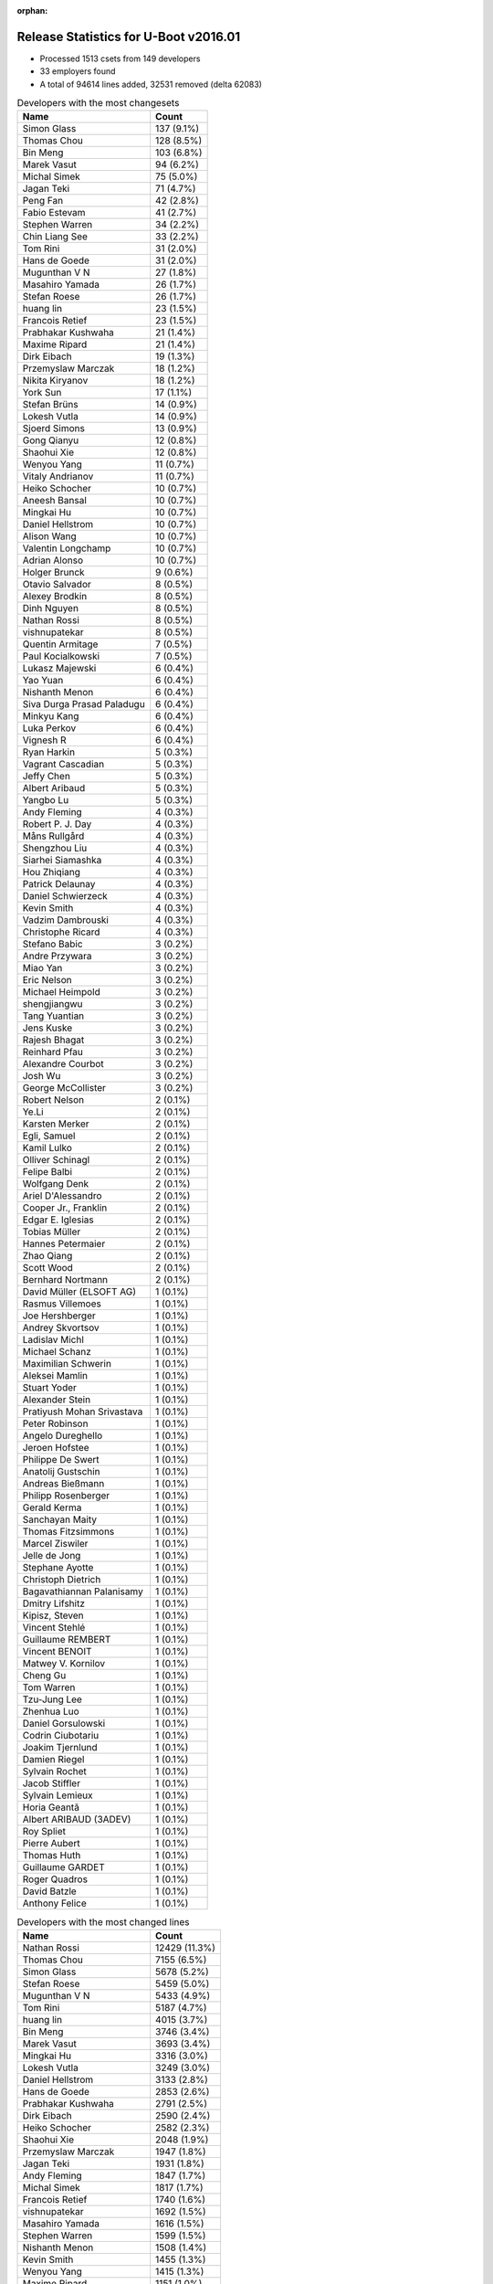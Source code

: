 :orphan:

Release Statistics for U-Boot v2016.01
======================================

* Processed 1513 csets from 149 developers

* 33 employers found

* A total of 94614 lines added, 32531 removed (delta 62083)

.. table:: Developers with the most changesets
   :widths: auto

   ================================  =====
   Name                              Count
   ================================  =====
   Simon Glass                       137 (9.1%)
   Thomas Chou                       128 (8.5%)
   Bin Meng                          103 (6.8%)
   Marek Vasut                       94 (6.2%)
   Michal Simek                      75 (5.0%)
   Jagan Teki                        71 (4.7%)
   Peng Fan                          42 (2.8%)
   Fabio Estevam                     41 (2.7%)
   Stephen Warren                    34 (2.2%)
   Chin Liang See                    33 (2.2%)
   Tom Rini                          31 (2.0%)
   Hans de Goede                     31 (2.0%)
   Mugunthan V N                     27 (1.8%)
   Masahiro Yamada                   26 (1.7%)
   Stefan Roese                      26 (1.7%)
   huang lin                         23 (1.5%)
   Francois Retief                   23 (1.5%)
   Prabhakar Kushwaha                21 (1.4%)
   Maxime Ripard                     21 (1.4%)
   Dirk Eibach                       19 (1.3%)
   Przemyslaw Marczak                18 (1.2%)
   Nikita Kiryanov                   18 (1.2%)
   York Sun                          17 (1.1%)
   Stefan Brüns                      14 (0.9%)
   Lokesh Vutla                      14 (0.9%)
   Sjoerd Simons                     13 (0.9%)
   Gong Qianyu                       12 (0.8%)
   Shaohui Xie                       12 (0.8%)
   Wenyou Yang                       11 (0.7%)
   Vitaly Andrianov                  11 (0.7%)
   Heiko Schocher                    10 (0.7%)
   Aneesh Bansal                     10 (0.7%)
   Mingkai Hu                        10 (0.7%)
   Daniel Hellstrom                  10 (0.7%)
   Alison Wang                       10 (0.7%)
   Valentin Longchamp                10 (0.7%)
   Adrian Alonso                     10 (0.7%)
   Holger Brunck                     9 (0.6%)
   Otavio Salvador                   8 (0.5%)
   Alexey Brodkin                    8 (0.5%)
   Dinh Nguyen                       8 (0.5%)
   Nathan Rossi                      8 (0.5%)
   vishnupatekar                     8 (0.5%)
   Quentin Armitage                  7 (0.5%)
   Paul Kocialkowski                 7 (0.5%)
   Lukasz Majewski                   6 (0.4%)
   Yao Yuan                          6 (0.4%)
   Nishanth Menon                    6 (0.4%)
   Siva Durga Prasad Paladugu        6 (0.4%)
   Minkyu Kang                       6 (0.4%)
   Luka Perkov                       6 (0.4%)
   Vignesh R                         6 (0.4%)
   Ryan Harkin                       5 (0.3%)
   Vagrant Cascadian                 5 (0.3%)
   Jeffy Chen                        5 (0.3%)
   Albert Aribaud                    5 (0.3%)
   Yangbo Lu                         5 (0.3%)
   Andy Fleming                      4 (0.3%)
   Robert P. J. Day                  4 (0.3%)
   Måns Rullgård                     4 (0.3%)
   Shengzhou Liu                     4 (0.3%)
   Siarhei Siamashka                 4 (0.3%)
   Hou Zhiqiang                      4 (0.3%)
   Patrick Delaunay                  4 (0.3%)
   Daniel Schwierzeck                4 (0.3%)
   Kevin Smith                       4 (0.3%)
   Vadzim Dambrouski                 4 (0.3%)
   Christophe Ricard                 4 (0.3%)
   Stefano Babic                     3 (0.2%)
   Andre Przywara                    3 (0.2%)
   Miao Yan                          3 (0.2%)
   Eric Nelson                       3 (0.2%)
   Michael Heimpold                  3 (0.2%)
   shengjiangwu                      3 (0.2%)
   Tang Yuantian                     3 (0.2%)
   Jens Kuske                        3 (0.2%)
   Rajesh Bhagat                     3 (0.2%)
   Reinhard Pfau                     3 (0.2%)
   Alexandre Courbot                 3 (0.2%)
   Josh Wu                           3 (0.2%)
   George McCollister                3 (0.2%)
   Robert Nelson                     2 (0.1%)
   Ye.Li                             2 (0.1%)
   Karsten Merker                    2 (0.1%)
   Egli, Samuel                      2 (0.1%)
   Kamil Lulko                       2 (0.1%)
   Olliver Schinagl                  2 (0.1%)
   Felipe Balbi                      2 (0.1%)
   Wolfgang Denk                     2 (0.1%)
   Ariel D'Alessandro                2 (0.1%)
   Cooper Jr., Franklin              2 (0.1%)
   Edgar E. Iglesias                 2 (0.1%)
   Tobias Müller                     2 (0.1%)
   Hannes Petermaier                 2 (0.1%)
   Zhao Qiang                        2 (0.1%)
   Scott Wood                        2 (0.1%)
   Bernhard Nortmann                 2 (0.1%)
   David Müller (ELSOFT AG)          1 (0.1%)
   Rasmus Villemoes                  1 (0.1%)
   Joe Hershberger                   1 (0.1%)
   Andrey Skvortsov                  1 (0.1%)
   Ladislav Michl                    1 (0.1%)
   Michael Schanz                    1 (0.1%)
   Maximilian Schwerin               1 (0.1%)
   Aleksei Mamlin                    1 (0.1%)
   Stuart Yoder                      1 (0.1%)
   Alexander Stein                   1 (0.1%)
   Pratiyush Mohan Srivastava        1 (0.1%)
   Peter Robinson                    1 (0.1%)
   Angelo Dureghello                 1 (0.1%)
   Jeroen Hofstee                    1 (0.1%)
   Philippe De Swert                 1 (0.1%)
   Anatolij Gustschin                1 (0.1%)
   Andreas Bießmann                  1 (0.1%)
   Philipp Rosenberger               1 (0.1%)
   Gerald Kerma                      1 (0.1%)
   Sanchayan Maity                   1 (0.1%)
   Thomas Fitzsimmons                1 (0.1%)
   Marcel Ziswiler                   1 (0.1%)
   Jelle de Jong                     1 (0.1%)
   Stephane Ayotte                   1 (0.1%)
   Christoph Dietrich                1 (0.1%)
   Bagavathiannan Palanisamy         1 (0.1%)
   Dmitry Lifshitz                   1 (0.1%)
   Kipisz, Steven                    1 (0.1%)
   Vincent Stehlé                    1 (0.1%)
   Guillaume REMBERT                 1 (0.1%)
   Vincent BENOIT                    1 (0.1%)
   Matwey V. Kornilov                1 (0.1%)
   Cheng Gu                          1 (0.1%)
   Tom Warren                        1 (0.1%)
   Tzu-Jung Lee                      1 (0.1%)
   Zhenhua Luo                       1 (0.1%)
   Daniel Gorsulowski                1 (0.1%)
   Codrin Ciubotariu                 1 (0.1%)
   Joakim Tjernlund                  1 (0.1%)
   Damien Riegel                     1 (0.1%)
   Sylvain Rochet                    1 (0.1%)
   Jacob Stiffler                    1 (0.1%)
   Sylvain Lemieux                   1 (0.1%)
   Horia Geantă                      1 (0.1%)
   Albert ARIBAUD (3ADEV)            1 (0.1%)
   Roy Spliet                        1 (0.1%)
   Pierre Aubert                     1 (0.1%)
   Thomas Huth                       1 (0.1%)
   Guillaume GARDET                  1 (0.1%)
   Roger Quadros                     1 (0.1%)
   David Batzle                      1 (0.1%)
   Anthony Felice                    1 (0.1%)
   ================================  =====


.. table:: Developers with the most changed lines
   :widths: auto

   ================================  =====
   Name                              Count
   ================================  =====
   Nathan Rossi                      12429 (11.3%)
   Thomas Chou                       7155 (6.5%)
   Simon Glass                       5678 (5.2%)
   Stefan Roese                      5459 (5.0%)
   Mugunthan V N                     5433 (4.9%)
   Tom Rini                          5187 (4.7%)
   huang lin                         4015 (3.7%)
   Bin Meng                          3746 (3.4%)
   Marek Vasut                       3693 (3.4%)
   Mingkai Hu                        3316 (3.0%)
   Lokesh Vutla                      3249 (3.0%)
   Daniel Hellstrom                  3133 (2.8%)
   Hans de Goede                     2853 (2.6%)
   Prabhakar Kushwaha                2791 (2.5%)
   Dirk Eibach                       2590 (2.4%)
   Heiko Schocher                    2582 (2.3%)
   Shaohui Xie                       2048 (1.9%)
   Przemyslaw Marczak                1947 (1.8%)
   Jagan Teki                        1931 (1.8%)
   Andy Fleming                      1847 (1.7%)
   Michal Simek                      1817 (1.7%)
   Francois Retief                   1740 (1.6%)
   vishnupatekar                     1692 (1.5%)
   Masahiro Yamada                   1616 (1.5%)
   Stephen Warren                    1599 (1.5%)
   Nishanth Menon                    1508 (1.4%)
   Kevin Smith                       1455 (1.3%)
   Wenyou Yang                       1415 (1.3%)
   Maxime Ripard                     1151 (1.0%)
   Peng Fan                          1087 (1.0%)
   Fabio Estevam                     938 (0.9%)
   Gong Qianyu                       779 (0.7%)
   Vitaly Andrianov                  778 (0.7%)
   York Sun                          708 (0.6%)
   Albert Aribaud                    705 (0.6%)
   Nikita Kiryanov                   690 (0.6%)
   Jens Kuske                        685 (0.6%)
   Otavio Salvador                   655 (0.6%)
   Tom Warren                        425 (0.4%)
   Gerald Kerma                      376 (0.3%)
   Jelle de Jong                     319 (0.3%)
   Sjoerd Simons                     312 (0.3%)
   Wolfgang Denk                     310 (0.3%)
   Tang Yuantian                     265 (0.2%)
   Alexey Brodkin                    253 (0.2%)
   Stefan Brüns                      248 (0.2%)
   Lukasz Majewski                   248 (0.2%)
   Aneesh Bansal                     244 (0.2%)
   Edgar E. Iglesias                 231 (0.2%)
   Jeffy Chen                        221 (0.2%)
   Patrick Delaunay                  221 (0.2%)
   Quentin Armitage                  199 (0.2%)
   Angelo Dureghello                 176 (0.2%)
   Siva Durga Prasad Paladugu        174 (0.2%)
   Chin Liang See                    172 (0.2%)
   Christophe Ricard                 171 (0.2%)
   Paul Kocialkowski                 167 (0.2%)
   Måns Rullgård                     165 (0.2%)
   Kamil Lulko                       160 (0.1%)
   Vagrant Cascadian                 159 (0.1%)
   Yao Yuan                          158 (0.1%)
   Hou Zhiqiang                      157 (0.1%)
   Alison Wang                       140 (0.1%)
   Robert P. J. Day                  113 (0.1%)
   Daniel Schwierzeck                111 (0.1%)
   Valentin Longchamp                109 (0.1%)
   Ryan Harkin                       90 (0.1%)
   Vincent BENOIT                    90 (0.1%)
   George McCollister                87 (0.1%)
   Adrian Alonso                     81 (0.1%)
   Dinh Nguyen                       81 (0.1%)
   Michael Heimpold                  76 (0.1%)
   Holger Brunck                     73 (0.1%)
   Shengzhou Liu                     69 (0.1%)
   Bernhard Nortmann                 67 (0.1%)
   Stefano Babic                     64 (0.1%)
   Tobias Müller                     58 (0.1%)
   Yangbo Lu                         53 (0.0%)
   Siarhei Siamashka                 49 (0.0%)
   Alexandre Courbot                 49 (0.0%)
   Vignesh R                         43 (0.0%)
   Roger Quadros                     43 (0.0%)
   Christoph Dietrich                41 (0.0%)
   Reinhard Pfau                     37 (0.0%)
   Daniel Gorsulowski                36 (0.0%)
   Albert ARIBAUD (3ADEV)            36 (0.0%)
   Zhao Qiang                        35 (0.0%)
   Luka Perkov                       34 (0.0%)
   shengjiangwu                      34 (0.0%)
   Sanchayan Maity                   32 (0.0%)
   Minkyu Kang                       31 (0.0%)
   Sylvain Rochet                    29 (0.0%)
   Eric Nelson                       27 (0.0%)
   Andreas Bießmann                  27 (0.0%)
   Tzu-Jung Lee                      27 (0.0%)
   Hannes Petermaier                 24 (0.0%)
   Rajesh Bhagat                     20 (0.0%)
   Roy Spliet                        19 (0.0%)
   Philippe De Swert                 18 (0.0%)
   Robert Nelson                     17 (0.0%)
   Egli, Samuel                      15 (0.0%)
   Ye.Li                             14 (0.0%)
   Matwey V. Kornilov                14 (0.0%)
   Guillaume GARDET                  14 (0.0%)
   Stuart Yoder                      13 (0.0%)
   Anatolij Gustschin                13 (0.0%)
   Stephane Ayotte                   13 (0.0%)
   Kipisz, Steven                    13 (0.0%)
   Josh Wu                           11 (0.0%)
   Scott Wood                        11 (0.0%)
   Sylvain Lemieux                   11 (0.0%)
   Karsten Merker                    10 (0.0%)
   Ariel D'Alessandro                10 (0.0%)
   Vadzim Dambrouski                 9 (0.0%)
   Olliver Schinagl                  9 (0.0%)
   Dmitry Lifshitz                   9 (0.0%)
   Maximilian Schwerin               8 (0.0%)
   Cooper Jr., Franklin              6 (0.0%)
   Andre Przywara                    5 (0.0%)
   Miao Yan                          5 (0.0%)
   Joe Hershberger                   5 (0.0%)
   Alexander Stein                   5 (0.0%)
   Thomas Fitzsimmons                5 (0.0%)
   Thomas Huth                       5 (0.0%)
   Zhenhua Luo                       4 (0.0%)
   Horia Geantă                      4 (0.0%)
   Felipe Balbi                      3 (0.0%)
   Vincent Stehlé                    3 (0.0%)
   Codrin Ciubotariu                 3 (0.0%)
   Joakim Tjernlund                  3 (0.0%)
   Rasmus Villemoes                  2 (0.0%)
   Andrey Skvortsov                  2 (0.0%)
   Pratiyush Mohan Srivastava        2 (0.0%)
   Jeroen Hofstee                    2 (0.0%)
   Bagavathiannan Palanisamy         2 (0.0%)
   Guillaume REMBERT                 2 (0.0%)
   Cheng Gu                          2 (0.0%)
   Damien Riegel                     2 (0.0%)
   Jacob Stiffler                    2 (0.0%)
   Pierre Aubert                     2 (0.0%)
   David Batzle                      2 (0.0%)
   David Müller (ELSOFT AG)          1 (0.0%)
   Ladislav Michl                    1 (0.0%)
   Michael Schanz                    1 (0.0%)
   Aleksei Mamlin                    1 (0.0%)
   Peter Robinson                    1 (0.0%)
   Philipp Rosenberger               1 (0.0%)
   Marcel Ziswiler                   1 (0.0%)
   Anthony Felice                    1 (0.0%)
   ================================  =====


.. table:: Developers with the most lines removed
   :widths: auto

   ================================  =====
   Name                              Count
   ================================  =====
   Tom Rini                          4784 (14.7%)
   Kevin Smith                       1380 (4.2%)
   Francois Retief                   482 (1.5%)
   Masahiro Yamada                   374 (1.1%)
   Wolfgang Denk                     302 (0.9%)
   Vagrant Cascadian                 63 (0.2%)
   Christophe Ricard                 53 (0.2%)
   Robert P. J. Day                  44 (0.1%)
   Quentin Armitage                  30 (0.1%)
   Luka Perkov                       21 (0.1%)
   Alexandre Courbot                 18 (0.1%)
   Andreas Bießmann                  18 (0.1%)
   Rajesh Bhagat                     14 (0.0%)
   Stuart Yoder                      13 (0.0%)
   Anatolij Gustschin                13 (0.0%)
   Matwey V. Kornilov                12 (0.0%)
   Paul Kocialkowski                 9 (0.0%)
   Daniel Schwierzeck                7 (0.0%)
   Olliver Schinagl                  6 (0.0%)
   Josh Wu                           5 (0.0%)
   Minkyu Kang                       4 (0.0%)
   Zhenhua Luo                       4 (0.0%)
   Holger Brunck                     3 (0.0%)
   Ariel D'Alessandro                3 (0.0%)
   Hannes Petermaier                 2 (0.0%)
   Andre Przywara                    2 (0.0%)
   Joe Hershberger                   1 (0.0%)
   Ladislav Michl                    1 (0.0%)
   ================================  =====


.. table:: Developers with the most signoffs (total 226)
   :widths: auto

   ================================  =====
   Name                              Count
   ================================  =====
   Hans de Goede                     29 (12.8%)
   Michal Simek                      26 (11.5%)
   Tom Warren                        19 (8.4%)
   Minkyu Kang                       17 (7.5%)
   Gong Qianyu                       16 (7.1%)
   Lokesh Vutla                      14 (6.2%)
   Valentin Longchamp                13 (5.8%)
   Simon Glass                       8 (3.5%)
   Mingkai Hu                        8 (3.5%)
   Tom Rini                          7 (3.1%)
   Hou Zhiqiang                      7 (3.1%)
   Stefan Roese                      7 (3.1%)
   Mugunthan V N                     6 (2.7%)
   Thomas Chou                       5 (2.2%)
   Marek Vasut                       4 (1.8%)
   Andreas Bießmann                  3 (1.3%)
   Jagan Teki                        3 (1.3%)
   Pratiyush Mohan Srivastava        2 (0.9%)
   Sriram Dash                       2 (0.9%)
   Chris Kilgour                     2 (0.9%)
   Frank Li                          2 (0.9%)
   Li Yang                           2 (0.9%)
   York Sun                          2 (0.9%)
   Shaohui Xie                       2 (0.9%)
   Luka Perkov                       1 (0.4%)
   Ruchika Gupta                     1 (0.4%)
   Ramneek Mehresh                   1 (0.4%)
   Bogdan Hamciuc                    1 (0.4%)
   Tony Dinh                         1 (0.4%)
   Liviu Dudau                       1 (0.4%)
   Ezequiel Garcia                   1 (0.4%)
   Andreas Huber                     1 (0.4%)
   Schuyler Patton                   1 (0.4%)
   Yen Lin                           1 (0.4%)
   Sonic Zhang                       1 (0.4%)
   Lawish Deshmukh                   1 (0.4%)
   Christoph Dietrich                1 (0.4%)
   Tobias Müller                     1 (0.4%)
   Stephen Warren                    1 (0.4%)
   Peng Fan                          1 (0.4%)
   Vitaly Andrianov                  1 (0.4%)
   Bin Meng                          1 (0.4%)
   Dirk Eibach                       1 (0.4%)
   Prabhakar Kushwaha                1 (0.4%)
   ================================  =====


.. table:: Developers with the most reviews (total 700)
   :widths: auto

   ================================  =====
   Name                              Count
   ================================  =====
   Simon Glass                       119 (17.0%)
   Tom Rini                          117 (16.7%)
   York Sun                          101 (14.4%)
   Bin Meng                          98 (14.0%)
   Jagan Teki                        49 (7.0%)
   Heiko Schocher                    43 (6.1%)
   Marek Vasut                       41 (5.9%)
   Hans de Goede                     28 (4.0%)
   Andreas Bießmann                  16 (2.3%)
   Stefano Babic                     13 (1.9%)
   Chin Liang See                    12 (1.7%)
   Fabio Estevam                     12 (1.7%)
   Stefan Roese                      7 (1.0%)
   Lokesh Vutla                      4 (0.6%)
   Mugunthan V N                     4 (0.6%)
   Joe Hershberger                   4 (0.6%)
   Linus Walleij                     4 (0.6%)
   Eric Nelson                       3 (0.4%)
   Przemyslaw Marczak                3 (0.4%)
   Stephen Warren                    2 (0.3%)
   Peng Fan                          2 (0.3%)
   Thomas Chou                       1 (0.1%)
   Masahiro Yamada                   1 (0.1%)
   Daniel Schwierzeck                1 (0.1%)
   Andre Przywara                    1 (0.1%)
   Alexander Graf                    1 (0.1%)
   Hector Palacios                   1 (0.1%)
   James Doublesin                   1 (0.1%)
   Roger Meier                       1 (0.1%)
   Igor Grinberg                     1 (0.1%)
   Zhengxiong Jin                    1 (0.1%)
   Thierry Reding                    1 (0.1%)
   Ley Foon Tan                      1 (0.1%)
   Stefan Brüns                      1 (0.1%)
   Ryan Harkin                       1 (0.1%)
   Vignesh R                         1 (0.1%)
   Sjoerd Simons                     1 (0.1%)
   Alexey Brodkin                    1 (0.1%)
   Albert Aribaud                    1 (0.1%)
   ================================  =====


.. table:: Developers with the most test credits (total 98)
   :widths: auto

   ================================  =====
   Name                              Count
   ================================  =====
   Jagan Teki                        17 (17.3%)
   Bin Meng                          16 (16.3%)
   Simon Glass                       10 (10.2%)
   Stephen Warren                    9 (9.2%)
   Anand Moon                        7 (7.1%)
   Michal Simek                      5 (5.1%)
   Masahiro Yamada                   3 (3.1%)
   Lukasz Majewski                   3 (3.1%)
   Hans de Goede                     2 (2.0%)
   Fabio Estevam                     2 (2.0%)
   Ryan Harkin                       2 (2.0%)
   Vagrant Cascadian                 2 (2.0%)
   Jian Luo                          2 (2.0%)
   Tom Rini                          1 (1.0%)
   York Sun                          1 (1.0%)
   Marek Vasut                       1 (1.0%)
   Stefano Babic                     1 (1.0%)
   Lokesh Vutla                      1 (1.0%)
   Mugunthan V N                     1 (1.0%)
   Eric Nelson                       1 (1.0%)
   Thomas Chou                       1 (1.0%)
   Hector Palacios                   1 (1.0%)
   Ezequiel Garcia                   1 (1.0%)
   Kevin Smith                       1 (1.0%)
   Ariel D'Alessandro                1 (1.0%)
   Hannes Petermaier                 1 (1.0%)
   Jaehoon Chung                     1 (1.0%)
   Pavel Machek                      1 (1.0%)
   Chen-Yu Tsai                      1 (1.0%)
   Moritz Fischer                    1 (1.0%)
   Siarhei Siamashka                 1 (1.0%)
   ================================  =====


.. table:: Developers who gave the most tested-by credits (total 98)
   :widths: auto

   ================================  =====
   Name                              Count
   ================================  =====
   Jagan Teki                        25 (25.5%)
   Simon Glass                       25 (25.5%)
   Przemyslaw Marczak                11 (11.2%)
   Bin Meng                          10 (10.2%)
   Thomas Chou                       4 (4.1%)
   Stephen Warren                    2 (2.0%)
   Marek Vasut                       2 (2.0%)
   Eric Nelson                       2 (2.0%)
   Stefan Brüns                      2 (2.0%)
   Siva Durga Prasad Paladugu        2 (2.0%)
   Michal Simek                      1 (1.0%)
   Hans de Goede                     1 (1.0%)
   Fabio Estevam                     1 (1.0%)
   Ryan Harkin                       1 (1.0%)
   Vagrant Cascadian                 1 (1.0%)
   Tom Rini                          1 (1.0%)
   Stefano Babic                     1 (1.0%)
   Heiko Schocher                    1 (1.0%)
   Stefan Roese                      1 (1.0%)
   Andre Przywara                    1 (1.0%)
   Roger Quadros                     1 (1.0%)
   Jens Kuske                        1 (1.0%)
   Nishanth Menon                    1 (1.0%)
   ================================  =====


.. table:: Developers with the most report credits (total 27)
   :widths: auto

   ================================  =====
   Name                              Count
   ================================  =====
   Stephen Warren                    4 (14.8%)
   Tom Rini                          3 (11.1%)
   Albert Aribaud                    3 (11.1%)
   Thomas Chou                       1 (3.7%)
   Fabio Estevam                     1 (3.7%)
   Vagrant Cascadian                 1 (3.7%)
   Jian Luo                          1 (3.7%)
   Ezequiel Garcia                   1 (3.7%)
   Ariel D'Alessandro                1 (3.7%)
   Pavel Machek                      1 (3.7%)
   Felipe Balbi                      1 (3.7%)
   Jon Nettleton                     1 (3.7%)
   Francisco Aguerre                 1 (3.7%)
   Jason Kridner                     1 (3.7%)
   Kevin Hilman                      1 (3.7%)
   Zhichun Hua                       1 (3.7%)
   Ivan Mercier                      1 (3.7%)
   Matthijs van Duin                 1 (3.7%)
   Robert Nelson                     1 (3.7%)
   Shengzhou Liu                     1 (3.7%)
   ================================  =====


.. table:: Developers who gave the most report credits (total 27)
   :widths: auto

   ================================  =====
   Name                              Count
   ================================  =====
   Tom Rini                          7 (25.9%)
   Simon Glass                       4 (14.8%)
   Thomas Chou                       3 (11.1%)
   Fabio Estevam                     3 (11.1%)
   Bin Meng                          2 (7.4%)
   Michal Simek                      2 (7.4%)
   Robert Nelson                     1 (3.7%)
   Nishanth Menon                    1 (3.7%)
   York Sun                          1 (3.7%)
   Alexandre Courbot                 1 (3.7%)
   Marcel Ziswiler                   1 (3.7%)
   Alison Wang                       1 (3.7%)
   ================================  =====


.. table:: Top changeset contributors by employer
   :widths: auto

   ================================  =====
   Name                              Count
   ================================  =====
   (Unknown)                         469 (31.0%)
   NXP                               220 (14.5%)
   Google, Inc.                      137 (9.1%)
   DENX Software Engineering         136 (9.0%)
   AMD                               75 (5.0%)
   Openedev                          71 (4.7%)
   Texas Instruments                 71 (4.7%)
   Red Hat                           31 (2.0%)
   Konsulko Group                    31 (2.0%)
   NVidia                            31 (2.0%)
   Rockchip                          28 (1.9%)
   Socionext Inc.                    26 (1.7%)
   Samsung                           25 (1.7%)
   Keymile                           23 (1.5%)
   Guntermann & Drunck               22 (1.5%)
   Free Electrons                    21 (1.4%)
   CompuLab                          19 (1.3%)
   Atmel                             14 (0.9%)
   Collabora Ltd.                    13 (0.9%)
   Gaisler Research                  10 (0.7%)
   O.S. Systems                      8 (0.5%)
   Xilinx                            8 (0.5%)
   Debian.org                        6 (0.4%)
   Linaro                            5 (0.3%)
   ARM                               3 (0.2%)
   Siemens                           2 (0.1%)
   Toradex                           2 (0.1%)
   Cisco                             1 (0.1%)
   ESD Electronics                   1 (0.1%)
   linutronix                        1 (0.1%)
   Marvell                           1 (0.1%)
   National Instruments              1 (0.1%)
   Transmode Systems                 1 (0.1%)
   ================================  =====


.. table:: Top lines changed by employer
   :widths: auto

   ================================  =====
   Name                              Count
   ================================  =====
   (Unknown)                         35693 (32.5%)
   NXP                               12926 (11.8%)
   DENX Software Engineering         12121 (11.0%)
   Texas Instruments                 11078 (10.1%)
   Google, Inc.                      5678 (5.2%)
   Konsulko Group                    5187 (4.7%)
   Rockchip                          4236 (3.9%)
   Gaisler Research                  3133 (2.8%)
   Red Hat                           2853 (2.6%)
   Guntermann & Drunck               2627 (2.4%)
   Samsung                           1980 (1.8%)
   Openedev                          1931 (1.8%)
   NVidia                            1835 (1.7%)
   AMD                               1817 (1.7%)
   Socionext Inc.                    1616 (1.5%)
   Atmel                             1426 (1.3%)
   Free Electrons                    1151 (1.0%)
   CompuLab                          699 (0.6%)
   O.S. Systems                      655 (0.6%)
   Xilinx                            405 (0.4%)
   Collabora Ltd.                    312 (0.3%)
   Keymile                           283 (0.3%)
   Debian.org                        147 (0.1%)
   Linaro                            90 (0.1%)
   ESD Electronics                   36 (0.0%)
   Toradex                           33 (0.0%)
   Siemens                           15 (0.0%)
   ARM                               5 (0.0%)
   Cisco                             5 (0.0%)
   National Instruments              5 (0.0%)
   Transmode Systems                 3 (0.0%)
   Marvell                           2 (0.0%)
   linutronix                        1 (0.0%)
   ================================  =====


.. table:: Employers with the most signoffs (total 226)
   :widths: auto

   ================================  =====
   Name                              Count
   ================================  =====
   NXP                               49 (21.7%)
   Red Hat                           29 (12.8%)
   Xilinx                            26 (11.5%)
   Texas Instruments                 22 (9.7%)
   NVidia                            20 (8.8%)
   Samsung                           17 (7.5%)
   Keymile                           16 (7.1%)
   (Unknown)                         15 (6.6%)
   DENX Software Engineering         11 (4.9%)
   Google, Inc.                      8 (3.5%)
   Konsulko Group                    7 (3.1%)
   Openedev                          3 (1.3%)
   Guntermann & Drunck               1 (0.4%)
   ARM                               1 (0.4%)
   Analog Devices                    1 (0.4%)
   ================================  =====


.. table:: Employers with the most hackers (total 153)
   :widths: auto

   ================================  =====
   Name                              Count
   ================================  =====
   (Unknown)                         68 (44.4%)
   NXP                               25 (16.3%)
   Texas Instruments                 10 (6.5%)
   DENX Software Engineering         6 (3.9%)
   Keymile                           5 (3.3%)
   NVidia                            3 (2.0%)
   Samsung                           3 (2.0%)
   Xilinx                            2 (1.3%)
   Guntermann & Drunck               2 (1.3%)
   Rockchip                          2 (1.3%)
   Atmel                             2 (1.3%)
   CompuLab                          2 (1.3%)
   Debian.org                        2 (1.3%)
   Toradex                           2 (1.3%)
   Red Hat                           1 (0.7%)
   Google, Inc.                      1 (0.7%)
   Konsulko Group                    1 (0.7%)
   Openedev                          1 (0.7%)
   ARM                               1 (0.7%)
   Gaisler Research                  1 (0.7%)
   AMD                               1 (0.7%)
   Socionext Inc.                    1 (0.7%)
   Free Electrons                    1 (0.7%)
   O.S. Systems                      1 (0.7%)
   Collabora Ltd.                    1 (0.7%)
   Linaro                            1 (0.7%)
   ESD Electronics                   1 (0.7%)
   Siemens                           1 (0.7%)
   Cisco                             1 (0.7%)
   National Instruments              1 (0.7%)
   Transmode Systems                 1 (0.7%)
   Marvell                           1 (0.7%)
   linutronix                        1 (0.7%)
   ================================  =====

